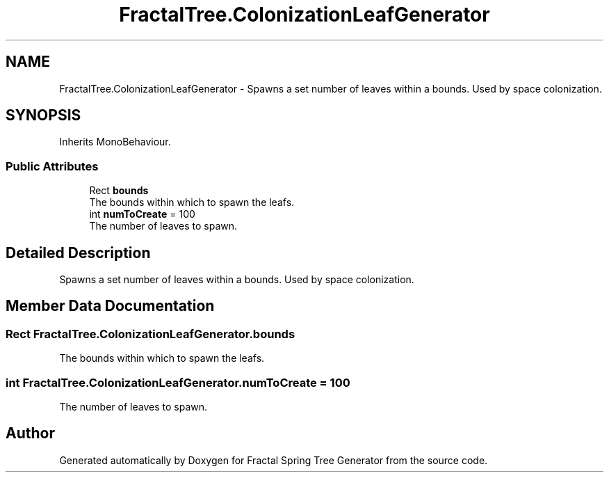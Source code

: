.TH "FractalTree.ColonizationLeafGenerator" 3 "Thu Dec 15 2016" "Version 0.1" "Fractal Spring Tree Generator" \" -*- nroff -*-
.ad l
.nh
.SH NAME
FractalTree.ColonizationLeafGenerator \- Spawns a set number of leaves within a bounds\&. Used by space colonization\&.  

.SH SYNOPSIS
.br
.PP
.PP
Inherits MonoBehaviour\&.
.SS "Public Attributes"

.in +1c
.ti -1c
.RI "Rect \fBbounds\fP"
.br
.RI "The bounds within which to spawn the leafs\&. "
.ti -1c
.RI "int \fBnumToCreate\fP = 100"
.br
.RI "The number of leaves to spawn\&. "
.in -1c
.SH "Detailed Description"
.PP 
Spawns a set number of leaves within a bounds\&. Used by space colonization\&. 


.SH "Member Data Documentation"
.PP 
.SS "Rect FractalTree\&.ColonizationLeafGenerator\&.bounds"

.PP
The bounds within which to spawn the leafs\&. 
.SS "int FractalTree\&.ColonizationLeafGenerator\&.numToCreate = 100"

.PP
The number of leaves to spawn\&. 

.SH "Author"
.PP 
Generated automatically by Doxygen for Fractal Spring Tree Generator from the source code\&.
